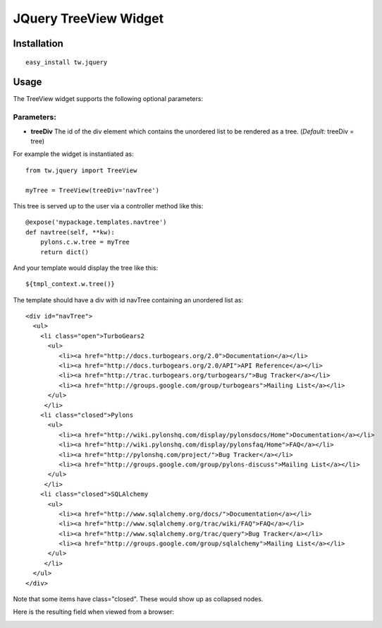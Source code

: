 
JQuery TreeView Widget
==========================


Installation
------------

::
  
  easy_install tw.jquery


Usage
-----

The TreeView widget supports the following optional parameters:

Parameters:
~~~~~~~~~~~
* **treeDiv** The id of the div element which contains the unordered list to be rendered as a tree. (*Default:* treeDiv = tree)

For example the widget is instantiated as::

    from tw.jquery import TreeView

    myTree = TreeView(treeDiv='navTree')

This tree is served up to the user via a controller method like this::
  
   @expose('mypackage.templates.navtree')
   def navtree(self, **kw):
       pylons.c.w.tree = myTree
       return dict()

And your template would display the tree like this::

   ${tmpl_context.w.tree()}

The template should have a div with id navTree containing an unordered list as::

    <div id="navTree">
      <ul>
        <li class="open">TurboGears2
          <ul>
             <li><a href="http://docs.turbogears.org/2.0">Documentation</a></li>
             <li><a href="http://docs.turbogears.org/2.0/API">API Reference</a></li>
             <li><a href="http://trac.turbogears.org/turbogears/">Bug Tracker</a></li>
             <li><a href="http://groups.google.com/group/turbogears">Mailing List</a></li>
          </ul>
         </li>
        <li class="closed">Pylons
          <ul>
             <li><a href="http://wiki.pylonshq.com/display/pylonsdocs/Home">Documentation</a></li>
             <li><a href="http://wiki.pylonshq.com/display/pylonsfaq/Home">FAQ</a></li>
             <li><a href="http://pylonshq.com/project/">Bug Tracker</a></li>
             <li><a href="http://groups.google.com/group/pylons-discuss">Mailing List</a></li>
          </ul>
         </li>
        <li class="closed">SQLAlchemy
          <ul>
             <li><a href="http://www.sqlalchemy.org/docs/">Documentation</a></li>
             <li><a href="http://www.sqlalchemy.org/trac/wiki/FAQ">FAQ</a></li>
             <li><a href="http://www.sqlalchemy.org/trac/query">Bug Tracker</a></li>
             <li><a href="http://groups.google.com/group/sqlalchemy">Mailing List</a></li>
          </ul>
         </li>
      </ul>
    </div>

Note that some items have class="closed". These would show up as collapsed nodes.

Here is the resulting field when viewed from a browser:

.. image:: ../images/treeview.png
       :alt: example TreeView


.. todo:: Review this file for todo items.

